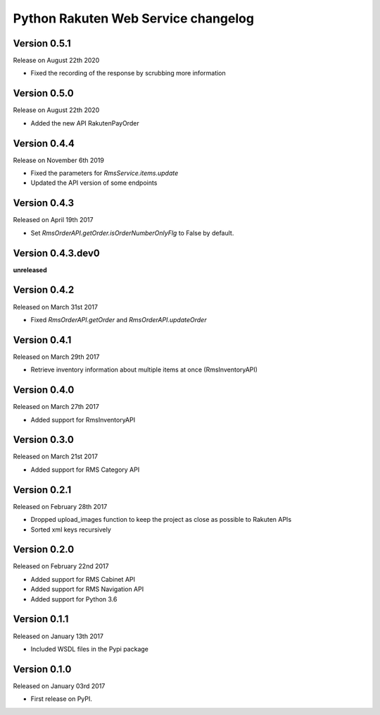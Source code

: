 .. :changelog:

Python Rakuten Web Service changelog
==================================================

Version 0.5.1
-------------

Release on August 22th 2020

- Fixed the recording of the response by scrubbing more information

Version 0.5.0
-------------

Release on August 22th 2020

- Added the new API RakutenPayOrder

Version 0.4.4
-------------

Release on November 6th 2019

- Fixed the parameters for `RmsService.items.update`
- Updated the API version of some endpoints

Version 0.4.3
-------------

Released on April 19th 2017

- Set `RmsOrderAPI.getOrder.isOrderNumberOnlyFlg` to False by default.

Version 0.4.3.dev0
------------------

**unreleased**

Version 0.4.2
-------------

Released on March 31st 2017

- Fixed `RmsOrderAPI.getOrder` and `RmsOrderAPI.updateOrder`

Version 0.4.1
-------------

Released on March 29th 2017

- Retrieve inventory information about multiple items at once (RmsInventoryAPI)

Version 0.4.0
-------------

Released on March 27th 2017

- Added support for RmsInventoryAPI

Version 0.3.0
-------------

Released on March 21st 2017

- Added support for RMS Category API

Version 0.2.1
-------------

Released on February 28th 2017

- Dropped upload_images function to keep the project as close as possible to Rakuten APIs
- Sorted xml keys recursively

Version 0.2.0
-------------

Released on February 22nd 2017

- Added support for RMS Cabinet API
- Added support for RMS Navigation API
- Added support for Python 3.6

Version 0.1.1
-------------

Released on January 13th 2017

- Included WSDL files in the Pypi package

Version 0.1.0
-------------

Released on January 03rd 2017

- First release on PyPI.
